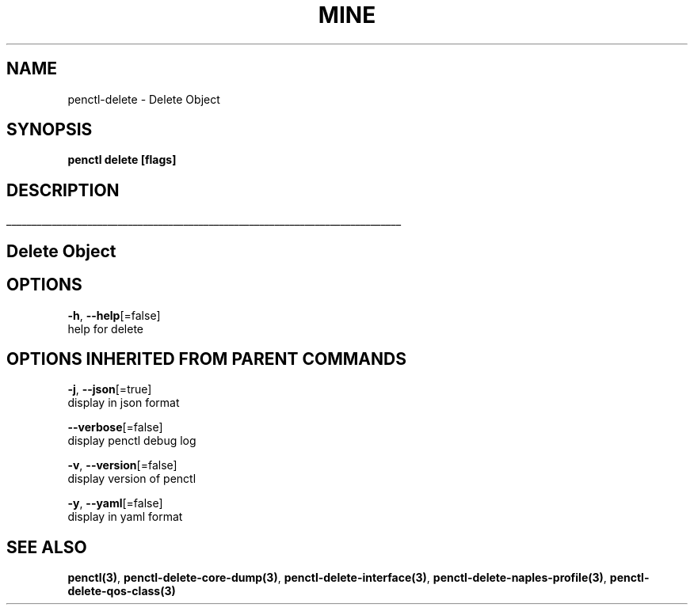 .TH "MINE" "3" "Feb 2019" "Auto generated by spf13/cobra" "" 
.nh
.ad l


.SH NAME
.PP
penctl\-delete \- Delete Object


.SH SYNOPSIS
.PP
\fBpenctl delete [flags]\fP


.SH DESCRIPTION
.ti 0
\l'\n(.lu'

.SH Delete Object

.SH OPTIONS
.PP
\fB\-h\fP, \fB\-\-help\fP[=false]
    help for delete


.SH OPTIONS INHERITED FROM PARENT COMMANDS
.PP
\fB\-j\fP, \fB\-\-json\fP[=true]
    display in json format

.PP
\fB\-\-verbose\fP[=false]
    display penctl debug log

.PP
\fB\-v\fP, \fB\-\-version\fP[=false]
    display version of penctl

.PP
\fB\-y\fP, \fB\-\-yaml\fP[=false]
    display in yaml format


.SH SEE ALSO
.PP
\fBpenctl(3)\fP, \fBpenctl\-delete\-core\-dump(3)\fP, \fBpenctl\-delete\-interface(3)\fP, \fBpenctl\-delete\-naples\-profile(3)\fP, \fBpenctl\-delete\-qos\-class(3)\fP

